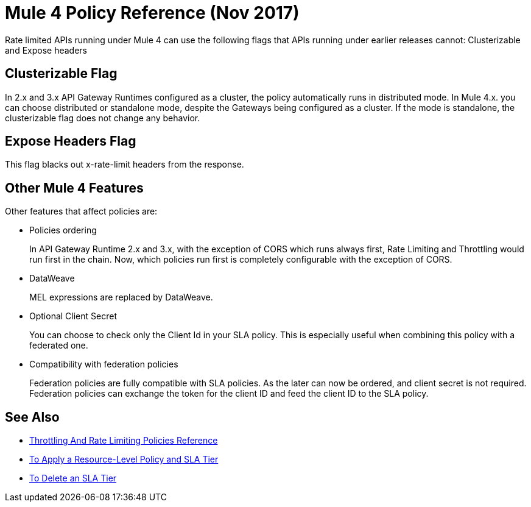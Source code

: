 = Mule 4 Policy Reference (Nov 2017)

Rate limited APIs running under Mule 4 can use the following flags that APIs running under earlier releases cannot: Clusterizable and Expose headers

== Clusterizable Flag

In 2.x and 3.x API Gateway Runtimes configured as a cluster, the policy automatically runs in distributed mode. In Mule 4.x. you can choose distributed or standalone mode, despite the Gateways being configured as a cluster. If the mode is standalone, the clusterizable flag does not change any behavior.

== Expose Headers Flag

This flag blacks out x-rate-limit headers from the response.

== Other Mule 4 Features

Other features that affect policies are:

* Policies ordering
+
In API Gateway Runtime 2.x and 3.x, with the exception of CORS which runs always first, Rate Limiting and Throttling would run first in the chain. Now, which policies run first is completely configurable with the exception of CORS.

* DataWeave
+
MEL expressions are replaced by DataWeave.

* Optional Client Secret
+
You can choose to check only the Client Id in your SLA policy. This is especially useful when combining this policy with a federated one.

* Compatibility with federation policies
+
Federation policies are fully compatible with SLA policies. As the later can now be ordered, and client secret is not required. Federation policies can exchange the token for the client ID and feed the client ID to the SLA policy.

== See Also

* link:/api-manager/throttling-rate-limit-reference[Throttling And Rate Limiting Policies Reference]
* link:/api-manager/tutorial-manage-an-api[To Apply a Resource-Level Policy and SLA Tier]
* link:/api-manager/delete-sla-tier-task[To Delete an SLA Tier]

